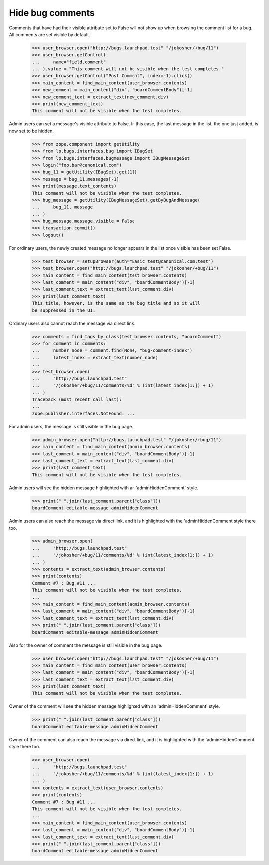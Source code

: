Hide bug comments
=================

Comments that have had their visible attribute set to False
will not show up when browsing the comment list for a bug.
All comments are set visible by default.

    >>> user_browser.open("http://bugs.launchpad.test" "/jokosher/+bug/11")
    >>> user_browser.getControl(
    ...     name="field.comment"
    ... ).value = "This comment will not be visible when the test completes."
    >>> user_browser.getControl("Post Comment", index=-1).click()
    >>> main_content = find_main_content(user_browser.contents)
    >>> new_comment = main_content("div", "boardCommentBody")[-1]
    >>> new_comment_text = extract_text(new_comment.div)
    >>> print(new_comment_text)
    This comment will not be visible when the test completes.

Admin users can set a message's visible attribute to False.
In this case, the last message in the list, the one just added,
is now set to be hidden.

    >>> from zope.component import getUtility
    >>> from lp.bugs.interfaces.bug import IBugSet
    >>> from lp.bugs.interfaces.bugmessage import IBugMessageSet
    >>> login("foo.bar@canonical.com")
    >>> bug_11 = getUtility(IBugSet).get(11)
    >>> message = bug_11.messages[-1]
    >>> print(message.text_contents)
    This comment will not be visible when the test completes.
    >>> bug_message = getUtility(IBugMessageSet).getByBugAndMessage(
    ...     bug_11, message
    ... )
    >>> bug_message.message.visible = False
    >>> transaction.commit()
    >>> logout()

For ordinary users, the newly created message no longer appears
in the list once visible has been set False.

    >>> test_browser = setupBrowser(auth="Basic test@canonical.com:test")
    >>> test_browser.open("http://bugs.launchpad.test" "/jokosher/+bug/11")
    >>> main_content = find_main_content(test_browser.contents)
    >>> last_comment = main_content("div", "boardCommentBody")[-1]
    >>> last_comment_text = extract_text(last_comment.div)
    >>> print(last_comment_text)
    This title, however, is the same as the bug title and so it will
    be suppressed in the UI.

Ordinary users also cannot reach the message via direct link.

    >>> comments = find_tags_by_class(test_browser.contents, "boardComment")
    >>> for comment in comments:
    ...     number_node = comment.find(None, "bug-comment-index")
    ...     latest_index = extract_text(number_node)
    ...
    >>> test_browser.open(
    ...     "http://bugs.launchpad.test"
    ...     "/jokosher/+bug/11/comments/%d" % (int(latest_index[1:]) + 1)
    ... )
    Traceback (most recent call last):
    ...
    zope.publisher.interfaces.NotFound: ...

For admin users, the message is still visible in the bug page.

    >>> admin_browser.open("http://bugs.launchpad.test" "/jokosher/+bug/11")
    >>> main_content = find_main_content(admin_browser.contents)
    >>> last_comment = main_content("div", "boardCommentBody")[-1]
    >>> last_comment_text = extract_text(last_comment.div)
    >>> print(last_comment_text)
    This comment will not be visible when the test completes.

Admin users will see the hidden message highlighted with an
'adminHiddenComment' style.

    >>> print(" ".join(last_comment.parent["class"]))
    boardComment editable-message adminHiddenComment

Admin users can also reach the message via direct link, and it is
highlighted with the 'adminHiddenComment style there too.

    >>> admin_browser.open(
    ...     "http://bugs.launchpad.test"
    ...     "/jokosher/+bug/11/comments/%d" % (int(latest_index[1:]) + 1)
    ... )
    >>> contents = extract_text(admin_browser.contents)
    >>> print(contents)
    Comment #7 : Bug #11 ...
    This comment will not be visible when the test completes.
    ...
    >>> main_content = find_main_content(admin_browser.contents)
    >>> last_comment = main_content("div", "boardCommentBody")[-1]
    >>> last_comment_text = extract_text(last_comment.div)
    >>> print(" ".join(last_comment.parent["class"]))
    boardComment editable-message adminHiddenComment

Also for the owner of comment the message is still visible in the bug page.

    >>> user_browser.open("http://bugs.launchpad.test" "/jokosher/+bug/11")
    >>> main_content = find_main_content(user_browser.contents)
    >>> last_comment = main_content("div", "boardCommentBody")[-1]
    >>> last_comment_text = extract_text(last_comment.div)
    >>> print(last_comment_text)
    This comment will not be visible when the test completes.

Owner of the comment will see the hidden message highlighted with an
'adminHiddenComment' style.

    >>> print(" ".join(last_comment.parent["class"]))
    boardComment editable-message adminHiddenComment

Owner of the comment can also reach the message via direct link, and it is
highlighted with the 'adminHiddenComment style there too.

    >>> user_browser.open(
    ...     "http://bugs.launchpad.test"
    ...     "/jokosher/+bug/11/comments/%d" % (int(latest_index[1:]) + 1)
    ... )
    >>> contents = extract_text(user_browser.contents)
    >>> print(contents)
    Comment #7 : Bug #11 ...
    This comment will not be visible when the test completes.
    ...
    >>> main_content = find_main_content(user_browser.contents)
    >>> last_comment = main_content("div", "boardCommentBody")[-1]
    >>> last_comment_text = extract_text(last_comment.div)
    >>> print(" ".join(last_comment.parent["class"]))
    boardComment editable-message adminHiddenComment
